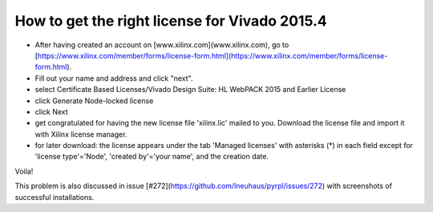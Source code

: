 How to get the right license for Vivado 2015.4
************************************************

- After having created an account on [www.xilinx.com](www.xilinx.com), go to [https://www.xilinx.com/member/forms/license-form.html](https://www.xilinx.com/member/forms/license-form.html).
- Fill out your name and address and click "next".
- select Certificate Based Licenses/Vivado Design Suite: HL WebPACK 2015 and Earlier License
- click Generate Node-locked license
- click Next
- get congratulated for having the new license file 'xilinx.lic' mailed to you. Download the license file and import it with Xilinx license manager.
- for later download: the license appears under the tab 'Managed licenses' with asterisks (*) in each field except for 'license type'='Node', 'created by'='your name', and the creation date.

Voila!

This problem is also discussed in issue [#272](https://github.com/lneuhaus/pyrpl/issues/272) with screenshots of successful installations.
